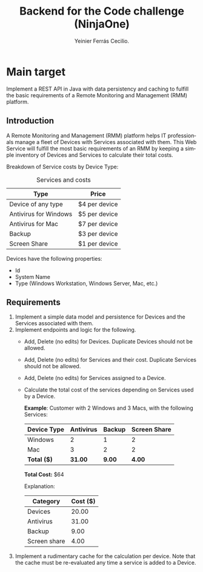 #+title: Backend for the Code challenge (NinjaOne)
#+author: Yeinier Ferrás Cecilio.
#+LANGUAGE: en


* Main target

Implement a REST API in Java with data persistency and caching to fulfill the
basic requirements of a Remote Monitoring and Management (RMM) platform.

** Introduction

A Remote Monitoring and Management (RMM) platform helps IT professionals manage
a fleet of Devices with Services associated with them. This Web Service will
fulfill the most basic requirements of an RMM by keeping a simple inventory of
Devices and Services to calculate their total costs.

Breakdown of Service costs by Device Type:

#+caption: Services and costs
#+name: tbl:services_cost_per_device_type
|-----------------------|---------------|
| Type                  | Price         |
|-----------------------|---------------|
| Device of any type    | $4 per device |
| Antivirus for Windows | $5 per device |
| Antivirus for Mac     | $7 per device |
| Backup                | $3 per device |
| Screen Share          | $1 per device |
|-----------------------+---------------|

Devices have the following properties:
- Id
- System Name
- Type (Windows Workstation, Windows Server, Mac, etc.)


** Requirements

1. Implement a simple data model and persistence for Devices and the Services
   associated with them.
2. Implement endpoints and logic for the following.
   - Add, Delete (no edits) for Devices. Duplicate Devices should not be
     allowed.
   - Add, Delete (no edits) for Services and their cost. Duplicate Services
     should not be allowed.
   - Add, Delete (no edits) for Services assigned to a Device.
   - Calculate the total cost of the services depending on Services used by a
     Device.

     *Example*:
     Customer with 2 Windows and 3 Macs, with the following Services:

     |-------------+-----------+--------+--------------|
     | Device Type | Antivirus | Backup | Screen Share |
     |-------------+-----------+--------+--------------|
     | Windows     |         2 |      1 |            2 |
     | Mac         |         3 |      2 |            2 |
     |-------------+-----------+--------+--------------|
     | *Total ($)* |   *31.00* | *9.00* |       *4.00* |
     |-------------+-----------+--------+--------------|
     *Total Cost:* $64

     Explanation:
     |--------------+----------|
     | Category     | Cost ($) |
     |--------------+----------|
     | Devices      |    20.00 |
     | Antivirus    |    31.00 |
     | Backup       |     9.00 |
     | Screen share |     4.00 |
     |--------------+----------|

3. Implement a rudimentary cache for the calculation per device. Note that the
   cache must be re-evaluated any time a service is added to a Device.
